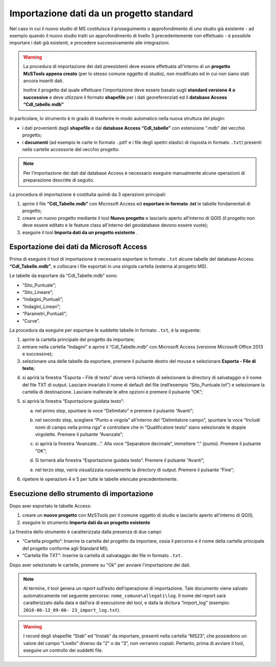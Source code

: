 Importazione dati da un progetto standard
-----------------------------------------

.. |ico1| image:: ../../../img/ico_nuovo_progetto.png
  :height: 25

.. |ico2| image:: ../../../img/ico_importa.png
  :height: 25

Nel caso in cui il nuovo studio di MS costituisca il proseguimento o approfondimento di uno studio già esistente - ad esempio quando il nuovo studio tratti un approfondimento di livello 3 precedentemente non effettuato - è possibile importare i dati già esistenti, e procedere successivamente alle integrazioni.

.. warning:: La procedura di importazione dei dati preesistenti deve essere effettuata all'interno di un **progetto MzSTools appena creato** (per lo stesso comune oggetto di studio), non modificato ed in cui non siano stati ancora inseriti dati.

   Inoltre il progetto dal quale effettuare l'importazione deve essere basato sugli **standard versione 4 o successive** e deve utlizzare il formato **shapefile** per i dati georeferenziati ed il **database Access “CdI_tabelle.mdb”**

In particolare, lo strumento è in grado di trasferire in modo automatico nella nuova struttura del plugin:

* i dati provenienti dagli **shapefile** e dal **database Access “CdI_tabelle”** con estensione “.mdb” del vecchio progetto;
* i **documenti** (ad esempio le carte in formato ``.pdf`` e i file degli spettri elastici di risposta in formato ``.txt``) presenti nelle cartelle accessorie del vecchio progetto. 

.. Note:: Per l’importazione dei dati dal database Access è necessario eseguire manualmente alcune operazioni di preparazione descritte di seguito.

La procedura di importazione è costituita quindi da 3 operazioni principali:

1. aprire il file **“CdI_Tabelle.mdb”** con Microsoft Access ed **esportare in formato .txt** le tabelle fondamentali di progetto;
2. creare un nuovo progetto mediante il tool **Nuovo progetto** |ico1| e lasciarlo aperto all’interno di QGIS (il progetto non deve essere editato e le feature class all'interno del geodatabase devono essere vuote);
3. eseguire il tool **Importa dati da un progetto esistente** |ico2|.

Esportazione dei dati da Microsoft Access
"""""""""""""""""""""""""""""""""""""""""

Prima di eseguire il tool di importazione è necessario esportare in formato ``.txt`` alcune tabelle del database Access **“CdI_Tabelle.mdb”**, e collocare i file esportati in una singola cartella (esterna al progetto MS).

Le tabelle da esportare da “CdI_Tabelle.mdb” sono:

* “Sito_Puntuale”;
* “Sito_Lineare”;
* “Indagini_Puntuali”;
* “Indagini_Lineari”;
* “Parametri_Puntuali”;
* “Curve”.

.. image:: ../img/tabelle_access.png
  :width: 540
  :align: center

La procedura da eseguire per esportare le suddette tabelle in formato ``.txt``, è la seguente:

1. aprire la cartella principale del progetto da importare;

2. entrare nella cartella “Indagini” e aprire il “CdI_Tabelle.mdb” con Microsoft Access (versione Microsoft Office 2013 e successive);
   
3. selezionare una delle tabelle da esportare, premere il pulsante destro del mouse e selezionare **Esporta - File di testo**;
    
.. image:: ../img/esportazione_access.png
  :width: 540
  :align: center

4. si aprirà la finestra “Esporta – File di testo” dove verrà richiesto di selezionare la directory di salvataggio e il nome del file TXT di output. Lasciare invariato il nome di default del file (nell’esempio “Sito_Puntuale.txt”) e selezionare la cartella di destinazione. Lasciare inalterate le altre opzioni e premere il pulsante “OK”;

.. image:: ../img/esportazione2_access.png
  :width: 540
  :align: center
   
5. si aprirà la finestra “Esportazione guidata testo”:
  
   a. nel primo step, spuntare la voce “Delimitato” e premere il pulsante “Avanti”;

      .. image:: ../img/esportazione3_access.png
        :width: 540
        :align: center

   b. nel secondo step, scegliere “Punto e virgola” all’interno del “Delimitatore campo”, spuntare la voce “Includi nomi di campo nella prima riga” e controllare che in “Qualificatore testo” siano selezionate le doppie virgolette. Premere il pulsante “Avanzate”;

      .. image:: ../img/esportazione4_access.png
        :width: 540
        :align: center

   c. si aprirà la finestra “Avanzate…”. Alla voce “Separatore decimale”, immettere “.” (punto). Premere il pulsante “OK”;

      .. image:: ../img/esportazione5_access.png
        :width: 540
        :align: center

   d. Si tornerà alla finestra “Esportazione guidata testo”. Premere il pulsante “Avanti”;

   e. nel terzo step, verrà visualizzata nuovamente la directory di output. Premere il pulsante “Fine”;

      .. image:: ../img/esportazione6_access.png
        :width: 540
        :align: center

6. ripetere le operazioni 4 e 5 per tutte le tabelle elencate precedentemente.

Esecuzione dello strumento di importazione
""""""""""""""""""""""""""""""""""""""""""

Dopo aver esportato le tabelle Access:

1. creare un **nuovo progetto** con MzSTools per il comune oggetto di studio e lasciarlo aperto all'interno di QGIS;
2. eseguire lo strumento **Importa dati da un progetto esistente** |ico2|

La finestra dello strumento è caratterizzata dalla presenza di due campi:

* “Cartella progetto”: Inserire la cartella del progetto da importare, ossia il percorso e il nome della cartella principale del progetto conforme agli Standard MS;
* “Cartella file TXT”: Inserire la cartella di salvataggio dei file in formato ``.txt``.

.. image:: ../img/importazione.png
  :width: 400
  :align: center

Dopo aver selezionato le cartelle, premere su "Ok" per avviare l'importazione dei dati.

.. note:: Al termine, il tool genera un *report* sull’esito dell’operazione di importazione. Tale documento viene salvato automaticamente nel seguente percorso: ``nome_comune\allegati\log``. Il nome del report sarà caratterizzato dalla data e dall’ora di esecuzione del tool, e dalla la dicitura “import_log” (esempio: ``2018-06-13_09-06- 23_import_log.txt``).

.. warning:: I record degli shapefile “Stab” ed “Instab” da importare, presenti nella cartella “MS23”, che possiedono un valore del campo “Livello” diverso da “2” o da “3”, non verranno copiati. Pertanto, prima di avviare il tool, eseguire un controllo dei suddetti file.
